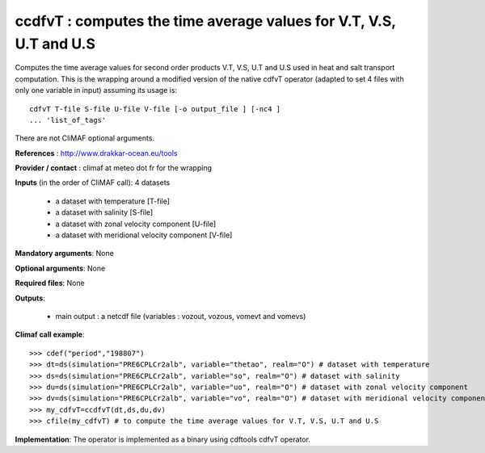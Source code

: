 ccdfvT : computes the time average values for V.T, V.S, U.T and U.S 
--------------------------------------------------------------------

Computes the time average values for second order products V.T, V.S,
U.T and U.S used in heat and salt transport computation. This is the
wrapping around a modified version of the native cdfvT operator
(adapted to set 4 files with only one variable in input) assuming its
usage is::     

 cdfvT T-file S-file U-file V-file [-o output_file ] [-nc4 ]
 ... 'list_of_tags'  

There are not CliMAF optional arguments.

**References** : http://www.drakkar-ocean.eu/tools

**Provider / contact** : climaf at meteo dot fr for the wrapping

**Inputs** (in the order of CliMAF call): 4 datasets

  - a dataset with temperature [T-file]
  - a dataset with salinity [S-file]
  - a dataset with zonal velocity component [U-file]
  - a dataset with meridional velocity component [V-file]

**Mandatory arguments**: None

**Optional arguments**: None
      
**Required files**: None

**Outputs**:

  - main output : a netcdf file (variables : vozout, vozous, vomevt and vomevs)

**Climaf call example**:: 

  >>> cdef("period","198807")
  >>> dt=ds(simulation="PRE6CPLCr2alb", variable="thetao", realm="O") # dataset with temperature
  >>> ds=ds(simulation="PRE6CPLCr2alb", variable="so", realm="O") # dataset with salinity
  >>> du=ds(simulation="PRE6CPLCr2alb", variable="uo", realm="O") # dataset with zonal velocity component
  >>> dv=ds(simulation="PRE6CPLCr2alb", variable="vo", realm="O") # dataset with meridional velocity component
  >>> my_cdfvT=ccdfvT(dt,ds,du,dv)
  >>> cfile(my_cdfvT) # to compute the time average values for V.T, V.S, U.T and U.S 

**Implementation**: The operator is implemented as a binary using
cdftools cdfvT operator.  

